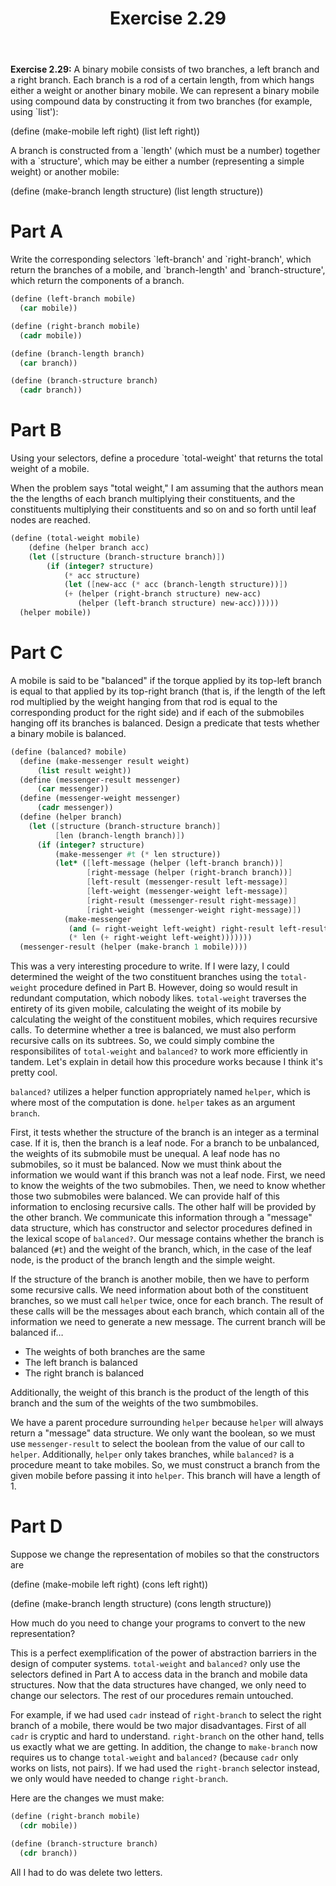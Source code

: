 #+TITLE: Exercise 2.29
*Exercise 2.29:* A binary mobile consists of two branches, a left
branch and a right branch.  Each branch is a rod of a certain
length, from which hangs either a weight or another binary mobile.
We can represent a binary mobile using compound data by
constructing it from two branches (for example, using `list'):

    (define (make-mobile left right)
    (list left right))

A branch is constructed from a `length' (which must be a number)
together with a `structure', which may be either a number
(representing a simple weight) or another mobile:

    (define (make-branch length structure)
    (list length structure))

* Part A
Write the corresponding selectors `left-branch' and
`right-branch', which return the branches of a mobile, and
`branch-length' and `branch-structure', which return the
components of a branch.

#+header: :eval "no"
#+begin_src scheme
(define (left-branch mobile)
  (car mobile))

(define (right-branch mobile)
  (cadr mobile))

(define (branch-length branch)
  (car branch))

(define (branch-structure branch)
  (cadr branch))
#+end_src

* Part B
Using your selectors, define a procedure `total-weight' that
returns the total weight of a mobile.

When the problem says "total weight," I am assuming that the
authors mean the the lengths of each branch multiplying their
constituents, and the constituents multiplying their constituents
and so on and so forth until leaf nodes are reached.

#+header: :eval "no"
#+begin_src scheme
(define (total-weight mobile)
    (define (helper branch acc)
    (let ([structure (branch-structure branch)])
        (if (integer? structure)
            (* acc structure)
            (let ([new-acc (* acc (branch-length structure))])
            (+ (helper (right-branch structure) new-acc)
               (helper (left-branch structure) new-acc))))))
  (helper mobile))
#+end_src

* Part C
A mobile is said to be "balanced" if the torque applied by
its top-left branch is equal to that applied by its top-right
branch (that is, if the length of the left rod multiplied by
the weight hanging from that rod is equal to the
corresponding product for the right side) and if each of the
submobiles hanging off its branches is balanced. Design a
predicate that tests whether a binary mobile is balanced.

#+header: :eval "no"
#+begin_src scheme
(define (balanced? mobile)
  (define (make-messenger result weight)
      (list result weight))
  (define (messenger-result messenger)
      (car messenger))
  (define (messenger-weight messenger)
      (cadr messenger))
  (define (helper branch)
    (let ([structure (branch-structure branch)]
          [len (branch-length branch)])
      (if (integer? structure)
          (make-messenger #t (* len structure))
          (let* ([left-message (helper (left-branch branch))]
                 [right-message (helper (right-branch branch))]
                 [left-result (messenger-result left-message)]
                 [left-weight (messenger-weight left-message)]
                 [right-result (messenger-result right-message)]
                 [right-weight (messenger-weight right-message)])
            (make-messenger
             (and (= right-weight left-weight) right-result left-result)
             (* len (+ right-weight left-weight)))))))
  (messenger-result (helper (make-branch 1 mobile))))
#+end_src

This was a very interesting procedure to write. If I were lazy, I
could determined the weight of the two constituent branches using
the ~total-weight~ procedure defined in Part B. However, doing so
would result in redundant computation, which nobody likes.
~total-weight~ traverses the entirety of its given mobile,
calculating the weight of its mobile by calculating the weight of
the constituent mobiles, which requires recursive calls. To
determine whether a tree is balanced, we must also perform
recursive calls on its subtrees. So, we could simply combine the
responsibilites of ~total-weight~ and ~balanced?~ to work more
efficiently in tandem. Let's explain in detail how this procedure
works because I think it's pretty cool.

~balanced?~ utilizes a helper function appropriately named
~helper~, which is where most of the computation is done.
~helper~ takes as an argument ~branch~.

First, it tests whether the structure of the branch is an integer
as a terminal case. If it is, then the branch is a leaf node. For
a branch to be unbalanced, the weights of its submobile must be
unequal. A leaf node has no submobiles, so it must be balanced.
Now we must think about the information we would want if this
branch was not a leaf node. First, we need to know the weights of
the two submobiles. Then, we need to know whether those two
submobiles were balanced. We can provide half of this information
to enclosing recursive calls. The other half will be provided
by the other branch. We communicate this information through a
"message" data structure, which has constructor and selector
procedures defined in the lexical scope of ~balanced?~. Our
message contains whether the branch is balanced (~#t~) and the
weight of the branch, which, in the case of the leaf node, is the
product of the branch length and the simple weight.

If the structure of the branch is another mobile, then we have to
perform some recursive calls. We need information about both of
the constituent branches, so we must call ~helper~ twice, once
for each branch. The result of these calls will be the messages
about each branch, which contain all of the information we need
to generate a new message. The current branch will be balanced
if...
    - The weights of both branches are the same
    - The left branch is balanced
    - The right branch is balanced

Additionally, the weight of this branch is the product of the
length of this branch and the sum of the weights of the two
sumbmobiles.

We have a parent procedure surrounding ~helper~ because ~helper~
will always return a "message" data structure. We only want the
boolean, so we must use ~messenger-result~ to select the boolean
from the value of our call to ~helper~. Additionally, ~helper~
only takes branches, while ~balanced?~ is a procedure meant to
take mobiles. So, we must construct a branch from the given
mobile before passing it into ~helper~. This branch will have a
length of 1.

* Part D
Suppose we change the representation of mobiles so that the
constructors are

    (define (make-mobile left right)
        (cons left right))

    (define (make-branch length structure)
        (cons length structure))

How much do you need to change your programs to convert to
the new representation?

This is a perfect exemplification of the power of abstraction
barriers in the design of computer systems. ~total-weight~ and
~balanced?~ only use the selectors defined in Part A to access
data in the branch and mobile data structures. Now that the data
structures have changed, we only need to change our selectors.
The rest of our procedures remain untouched.

For example, if we had used ~cadr~ instead of ~right-branch~ to
select the right branch of a mobile, there would be two major
disadvantages. First of all ~cadr~ is cryptic and hard to
understand. ~right-branch~ on the other hand, tells us exactly
what we are getting. In addition, the change to ~make-branch~ now
requires us to change ~total-weight~ and ~balanced?~ (because
~cadr~ only works on lists, not pairs). If we had used the
~right-branch~ selector instead, we only would have needed to
change ~right-branch~.

Here are the changes we must make:

#+begin_src scheme
(define (right-branch mobile)
  (cdr mobile))

(define (branch-structure branch)
  (cdr branch))
#+end_src

All I had to do was delete two letters.
